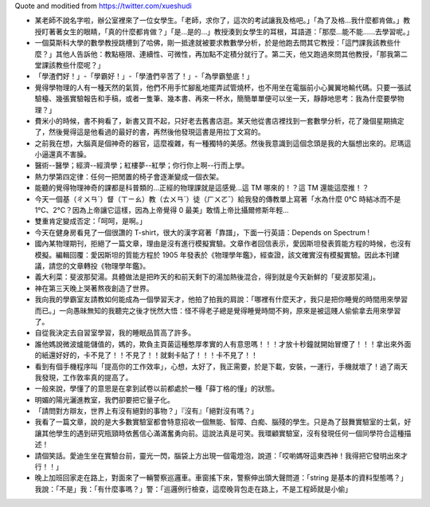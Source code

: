 Quote and moditied from https://twitter.com/xueshudi

* 某老師不說名字啦，辦公室裡來了一位女學生。「老師，求你了，這次的考試讓我及格吧。」「為了及格...我什麼都肯做。」教授盯著著女生的眼睛，「真的什麼都肯做？」「是...是的...」教授湊到女學生的耳根，耳語道：「那麼...能不能......去學習呢。」
* 一個莫斯科大學的數學教授跳槽到了哈佛，剛一抵達就被要求教數學分析，於是他跑去問其它教授：「這門課我該教些什麼？」其他人告訴他：教點極限、連續性、可微性，再加點不定積分就行了。第二天，他又跑過來問其他教授，「那我第二堂課該教些什麼呢？」
* 「學渣們好！」-「學霸好！」-「學渣們辛苦了！」-「為學霸墊底！」
* 覺得學物理的人有一種天然的氣質，他們不用手忙腳亂地擺弄試管燒杯，也不用坐在電腦前小心翼翼地輸代碼。只要一張試驗檯、幾張實驗報告和手稿，或者一隻筆、幾本書、再來一杯水，簡簡單單便可以坐一天，靜靜地思考：我為什麼要學物理？」
* 費米小的時候，書不夠看了，新書又買不起，只好老去舊書店逛。某天他從書店裡找到一套數學分析，花了幾個星期搞定了，然後覺得這是他看過的最好的書，再然後他發現這書是用拉丁文寫的。
* 之前我在想，大腦真是個神奇的器官，這麼複雜，有一種獨特的美感。然後我意識到這個念頭是我的大腦想出來的。尼瑪這小逼還真不害臊。
* 醫術--醫學；經濟--經濟學；紅樓夢--紅學；你行你上啊--行而上學。
* 熱力學第四定律：任何一把閒置的椅子會逐漸變成一個衣架。
* 能聽的覺得物理神奇的課都是科普類的...正經的物理課就是這感覺...這 TM 哪來的！？這 TM 還能這麼推！？
* 今天一個基（ㄔㄨㄢˊ）督（ㄒㄧㄠ）教（ㄊㄨㄢˊ）徒（ㄏㄨㄛˇ）給我發的傳教單上寫著「水為什麼 0°C 時結冰而不是 1°C、2°C？因為上帝讓它這樣，因為上帝覺得 0 最美」敢情上帝比攝爾修斯年輕...
* 雙重肯定變成否定：「呵呵，是啊。」
* 今天在健身房看見了一個很讚的 T-shirt，很大的漢字寫著「靠譜」，下面一行英語：Depends on Spectrum !
* 國內某物理期刊，拒絕了一篇文章，理由是沒有進行模擬實驗。文章作者回信表示，愛因斯坦發表質能方程的時候，也沒有模擬。編輯回覆：愛因斯坦的質能方程於 1905 年發表於《物理學年鑑》，經查證，該文確實沒有模擬實驗。因此本刊建議，請您的文章轉投《物理學年鑑》。
* 義大利菜：斐波那契湯。具體做法是把昨天的和前天剩下的湯加熱後混合，得到就是今天新鮮的「斐波那契湯」。
* 神在第三天晚上哭著熬夜創造了世界。
* 我向我的學霸室友請教如何能成為一個學習天才，他拍了拍我的肩說：「哪裡有什麼天才，我只是把你睡覺的時間用來學習而已。」一向愚昧無知的我聽完之後才恍然大悟：怪不得老子總是覺得睡覺時間不夠，原來是被這賤人偷偷拿去用來學習了。
* 自從我決定去自習室學習，我的睡眠品質高了許多。
* 誰他媽說微波爐能儲值的，媽的，欺負主頁菌這種憨厚孝實的人有意思嗎！！！才放十秒鐘就開始冒煙了！！！拿出來外面的紙還好好的，卡不見了！！不見了！！就剩卡貼了！！！卡不見了！！
* 看到有個手機程序叫「提高你的工作效率」，心想，太好了，我正需要，於是下載，安裝，一運行，手機就壞了！過了兩天我發現，工作敦率真的提高了。
* 一般來說，學懂了的意思是在拿到試卷以前都處於一種「薛丁格的懂」的狀態。
* 明媚的陽光灑進教室，我們卻要把它量子化。
* 「請問對方辯友，世界上有沒有絕對的事物？」『沒有』「絕對沒有嗎？」
* 我看了一篇文章，說的是大多數實驗室都會特意招收一個無能、智障、白痴、腦殘的學生。只是為了鼓舞實驗室的士氣，好讓其他學生的遇到研究瓶頸時依舊信心滿滿奮勇向前。這說法真是可笑。我環顧實驗室，沒有發現任何一個同學符合這種描述！
* 請個笑話。愛迪生坐在實驗台前，靈光一閃，腦袋上方出現一個電燈泡，說道：「哎喲媽呀這東西神！我得把它發明出來才行！！」
* 晚上加班回家走在路上，對面來了一輛警察巡邏車。車窗搖下來，警察伸出頭大聲問道：「string 是基本的資料型態嗎？」我說：「不是」我：「有什麼事嗎？」警：「巡邏例行檢查，這麼晚背包走在路上，不是工程師就是小偷」
